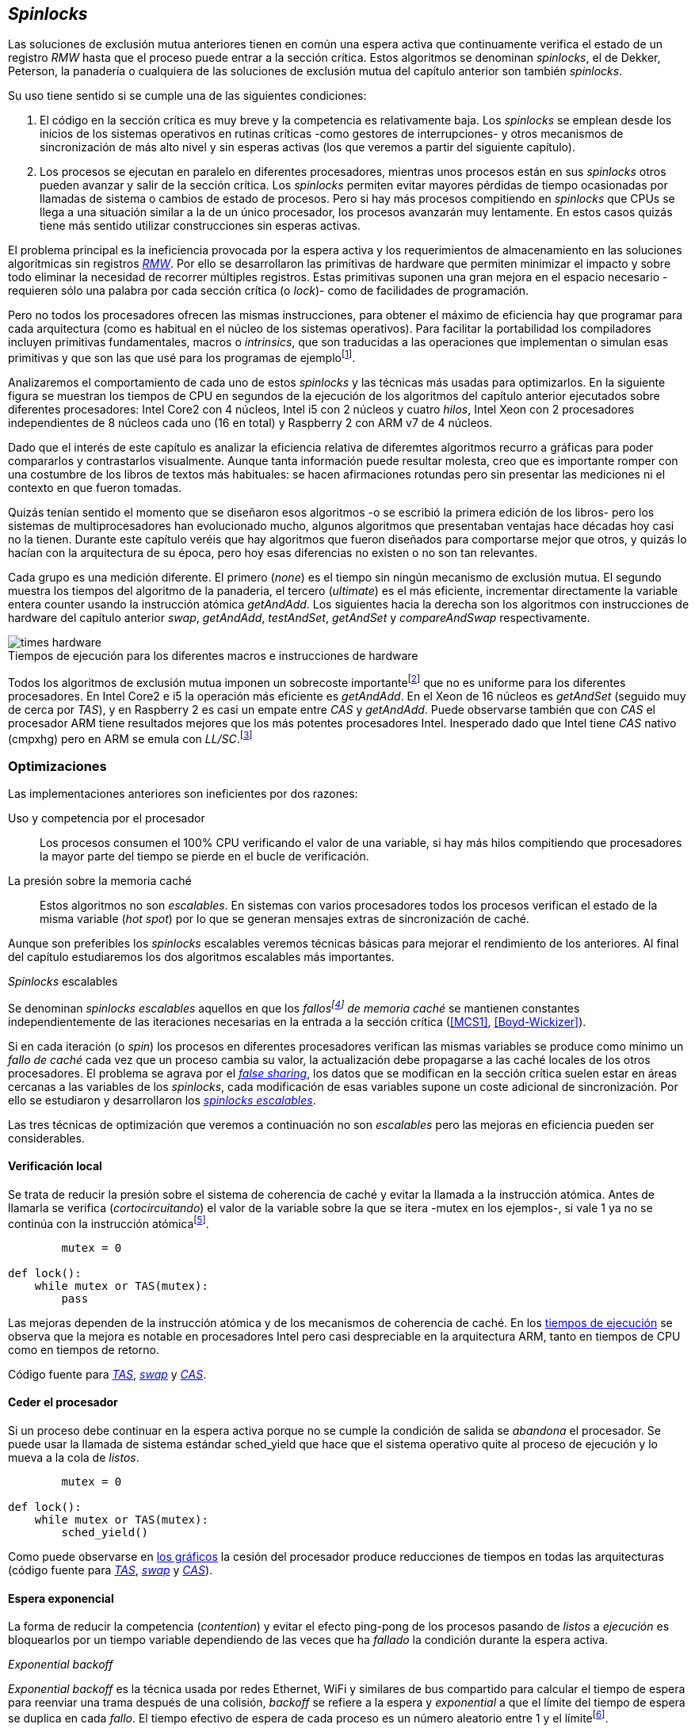 [[spinlocks]]
== _Spinlocks_
Las soluciones de exclusión mutua anteriores tienen en común una espera activa que continuamente verifica el estado de un registro _RMW_ hasta que el proceso puede entrar a la sección crítica. Estos algoritmos se denominan _spinlocks_, el de Dekker, Peterson, la panadería o cualquiera de las soluciones de exclusión mutua del capítulo anterior son también _spinlocks_.

Su uso tiene sentido si se cumple una de las siguientes condiciones:

. El código en la sección crítica es muy breve y la competencia es relativamente baja. Los _spinlocks_ se emplean desde los inicios de los sistemas operativos en rutinas críticas -como gestores de interrupciones- y otros mecanismos de sincronización de más alto nivel y sin esperas activas (los que veremos a partir del siguiente capítulo).

. Los procesos se ejecutan en paralelo en diferentes procesadores, mientras unos procesos están en sus _spinlocks_ otros pueden avanzar y salir de la sección crítica. Los _spinlocks_ permiten evitar mayores pérdidas de tiempo ocasionadas por llamadas de sistema o cambios de estado de procesos. Pero si hay más procesos compitiendo en _spinlocks_ que CPUs se llega a una situación similar a la de un único procesador, los procesos avanzarán muy lentamente. En estos casos quizás tiene más sentido utilizar construcciones sin esperas activas.

El problema principal es la ineficiencia provocada por la espera activa y los requerimientos de almacenamiento en las soluciones algorítmicas sin registros <<RMW, _RMW_>>. Por ello se desarrollaron las primitivas de hardware que permiten minimizar el impacto y sobre todo eliminar la necesidad de recorrer múltiples registros. Estas primitivas suponen una gran mejora en el espacio necesario -requieren sólo una palabra por cada sección crítica (o _lock_)- como de facilidades de programación.

Pero no todos los procesadores ofrecen las mismas instrucciones, para obtener el máximo de eficiencia hay que programar para cada arquitectura (como es habitual en el núcleo de los sistemas operativos). Para facilitar la portabilidad los compiladores incluyen primitivas fundamentales, macros o _intrinsics_, que son traducidas a las operaciones que implementan o simulan esas primitivas y que son las que usé para los programas de ejemplofootnote:[Salvo el código en ensamblador con +ldrex/strex+ para ARM.].


Analizaremos el comportamiento de cada uno de estos _spinlocks_ y las técnicas más usadas para optimizarlos. En la siguiente figura se muestran los tiempos de CPU en segundos de la ejecución de los algoritmos del capítulo anterior ejecutados sobre diferentes procesadores: Intel Core2 con 4 núcleos, Intel i5 con 2 núcleos y cuatro _hilos_, Intel Xeon con 2 procesadores independientes de 8 núcleos cada uno (16 en total) y Raspberry 2 con ARM v7 de 4 núcleos.


****
Dado que el interés de este capítulo es analizar la eficiencia relativa de diferemtes algoritmos recurro a gráficas para poder compararlos y contrastarlos visualmente. Aunque tanta información puede resultar molesta, creo que es importante romper con una costumbre de los libros de textos más habituales: se hacen afirmaciones rotundas pero sin presentar las mediciones ni el contexto en que fueron tomadas.

Quizás tenían sentido el momento que se diseñaron esos algoritmos -o se escribió la primera edición de los libros- pero los sistemas de multiprocesadores han evolucionado mucho, algunos algoritmos que presentaban ventajas hace décadas hoy casi no la tienen. Durante este capítulo veréis que hay algoritmos que fueron diseñados para comportarse mejor que otros, y quizás lo hacían con la arquitectura de su época, pero hoy esas diferencias no existen o no son tan relevantes.
****


Cada grupo es una medición diferente. El primero (_none_) es el tiempo sin ningún mecanismo de exclusión mutua. El segundo muestra los tiempos del algoritmo de la panaderia, el tercero (_ultimate_) es el más eficiente, incrementar directamente la variable entera +counter+ usando la instrucción atómica _getAndAdd_. Los siguientes hacia la derecha son los algoritmos con instrucciones de hardware del capítulo anterior _swap_, _getAndAdd_, _testAndSet_, _getAndSet_ y _compareAndSwap_ respectivamente.


[[hardware_times]]
.Tiempos de ejecución para los diferentes macros e instrucciones de hardware
[caption=""]
image::times-hardware.png[align="center"]

Todos los algoritmos de exclusión mutua imponen un sobrecoste importantefootnote:[Como era de esperar, el algoritmo de la panadería es el menos eficiente.] que no es uniforme para los diferentes procesadores. En Intel Core2 e i5 la operación más eficiente es _getAndAdd_. En el Xeon de 16 núcleos es _getAndSet_ (seguido muy de cerca por _TAS_), y en Raspberry 2 es casi un empate entre _CAS_ y _getAndAdd_. Puede observarse también que con _CAS_ el procesador ARM tiene resultados mejores que los más potentes procesadores Intel. Inesperado dado que Intel tiene _CAS_ nativo (+cmpxhg+) pero en ARM se emula con _LL/SC_.footnote:[También muestra las buenas propiedades de LL/SC.]

=== Optimizaciones
Las implementaciones anteriores son ineficientes por dos razones:

Uso y competencia por el procesador:: Los procesos consumen el 100% CPU verificando el valor de una variable, si hay más hilos compitiendo que procesadores la mayor parte del tiempo se pierde en el bucle de verificación.

La presión sobre la memoria caché:: Estos algoritmos no son _escalables_. En sistemas con varios procesadores todos los procesos verifican el estado de la misma variable (_hot spot_) por lo que se generan mensajes extras de sincronización de caché.

Aunque son preferibles los _spinlocks_ escalables veremos técnicas básicas para mejorar el rendimiento de los anteriores. Al final del capítulo estudiaremos los dos algoritmos escalables más importantes.


._Spinlocks_ escalables
****
Se denominan _spinlocks escalables_ aquellos en que los _fallosfootnote:[No implica que haya producido un error en el sistema sino que el procesador no tiene una copia actualizada en su memoria caché por lo que se deben producir intercambios de mensajes para actualizarla al último valor.] de memoria caché_ se mantienen constantes independientemente de las iteraciones necesarias en la entrada a la sección crítica (<<MCS1>>, <<Boyd-Wickizer>>).

Si en cada iteración (o _spin_) los procesos en diferentes procesadores verifican las mismas variables se produce como mínimo un _fallo de caché_ cada vez que un proceso cambia su valor, la actualización debe propagarse a las caché locales de los otros procesadores. El problema se agrava por el <<false_sharing, _false sharing_>>, los datos que se modifican en la sección crítica suelen estar en áreas cercanas a las variables de los _spinlocks_, cada modificación de esas variables supone un coste adicional de sincronización. Por ello se estudiaron y desarrollaron los <<scalable_spinlocks, _spinlocks escalables_>>.
****

Las tres técnicas de optimización que veremos a continuación no son _escalables_ pero las mejoras en eficiencia pueden ser considerables.

==== Verificación local
Se trata de reducir la presión sobre el sistema de coherencia de caché y evitar la llamada a la instrucción atómica. Antes de llamarla se verifica (_cortocircuitando_) el valor de la variable sobre la que se itera -+mutex+ en los ejemplos-, si vale +1+ ya no se continúa con la instrucción atómicafootnote:[Cuando se usa con _TAS_ a esta estrategia se la conoce como _TAS_ o _TATAS_.].


----
        mutex = 0

def lock():
    while mutex or TAS(mutex):
        pass
----

Las mejoras dependen de la instrucción atómica y de los mecanismos de coherencia de caché. En los <<execution_times, tiempos de ejecución>> se observa que la mejora es notable en procesadores Intel pero casi despreciable en la arquitectura ARM, tanto en tiempos de CPU como en tiempos de retorno.

Código fuente para <<test_test_and_set_c, _TAS_>>, <<test_swap_c, _swap_>> y <<test_compare_and_swap_c, _CAS_>>.

==== Ceder el procesador
Si un proceso debe continuar en la espera activa porque no se cumple la condición de salida se _abandona_ el procesador. Se puede usar la llamada de sistema estándar +sched_yield+ que hace que el sistema operativo quite al proceso de ejecución y lo mueva a la cola de _listos_.

[source, python]
----
        mutex = 0

def lock():
    while mutex or TAS(mutex):
        sched_yield()
----

Como puede observarse en <<execution_times, los gráficos>> la cesión del procesador produce reducciones de tiempos en todas las arquitecturas (código fuente para <<test_and_set_yield_c, _TAS_>>, <<swap_yield_c, _swap_>> y <<compare_and_swap_yield_c, _CAS_>>).

[[exponential_backoff]]
==== Espera exponencial
La forma de reducir la competencia (_contention_) y evitar el efecto ping-pong de los procesos pasando de _listos_ a _ejecución_ es bloquearlos por un tiempo variable dependiendo de las veces que ha _fallado_ la condición durante la espera activa.



._Exponential backoff_
****
_Exponential backoff_ es la técnica usada por redes Ethernet, WiFi y similares de bus compartido para calcular el tiempo de espera para reenviar una trama después de una colisión, _backoff_ se refiere a la espera y _exponential_ a que el límite del tiempo de espera se duplica en cada _fallo_. El tiempo efectivo de espera de cada proceso es un número aleatorio entre 1 y el límitefootnote:[Se usa un número aleatorio para evitar que todos los procesos reintenten simultáneamente.].

El siguiente es el código en C usado en los ejemplos para forzar la espera con tiempos que se duplican dependiendo del valor del argumento +failures+:


    #define FAILURES_LIMIT 12
    void backoff(int failures) {
        struct timespec deadline = {.tv_sec = 0};
        unsigned limit;

        if (failures > FAILURES_LIMIT) {
            limit = 1 << FAILURES_LIMIT;
        } else {
            limit = 1 << failures;
        }

        deadline.tv_nsec = 1 + rand() % limit;
        clock_nanosleep(CLOCK_REALTIME, 0, &deadline, NULL);
    }

En cada iteración fallida del _spinlock_ el proceso incrementa el contador de fallos (+failures+) y llama a la función _backoff_. Ésta calcula el límite (+limit+) con desplazamiento de bits. Cada posición desplazada multiplica por dos desplazando el bit +1+ hacia la izquierda con un máximo de 12 posiciones, unos 4096 nanosegundos. Luego se calcula el tiempo que esperará con un número aleatorio entre 1 y el límite.

****


[source, c]
----
        mutex = 0

def lock():
    failures = 0

    while mutex or TAS(mutex):
        failures += 1
        backoff(failures)
----

El problema con el _backoff_ es la elección de la unidad de tiempo y el límite de espera, los valores adecuados dependen de cada arquitectura y caso de uso. Si la espera es muy breve producirá un efecto similar al +sched_yield+ con una sobrecarga aún mayor del sistema operativofootnote:[El proceso pasa de ejecución a _bloqueado_ luego a _listo_ y nuevamente a ejecución en un tiempo muy breve.]. Por el contrario, si la unidad es muy grande producirá demoras innecesarias y con CPUs inactivas porque todos los procesos están _bloqueados_.

Sin embargo la mejora del _backoff_ es general para todos los procesadores probados, también para los tiempos de retornofootnote:[Me sorprendió, no esperaba que mejore al _yield_, y menos por el sobrecoste de lo cálculos de _backoff_ más la transición breve por el estado _bloqueado_.] con respecto a +sched_yield+ (en los procesadores Intel la diferencia es importante, en ARM es mínima).

Código fuente para <<test_and_set_backoff_c, _TAS_>>, <<swap_backoff_c, _swap_>> y <<compare_and_swap_backoff_c, _CAS_>>.

[[execution_times]]
==== Tiempos de ejecución
A continuación cuatro gráficas que representan los tiempos de CPU de los diferentes algoritmos en cuatro procesadores distintos. Cabe recordar que el ejemplo que usamos -hilos que sólo incrementan un contador compartido- son muy extremos. Aunque la sección crítica es muy breve lo único que hacen es entrar y salir continuamente sin ejecutar código fuera de ella, lo que implica que la competencia es extremadamente elevada y muy lejos de ser un caso práctico. Sólo sirve para tener una base de comparación entre diferentes procesadores y arquitecturas.

También hay que tener en cuenta que los ejemplos están programados en _C portable_ usando los macros atómicos de GCC. Éste no siempre genera el código más eficiente para las diferentes arquitecturas, por ejemplo en ARM los macros de barreras de memoria siempre generan una barrera completa (+dmb sy+) aunque se especifique que sólo se desea una barrera _release_. La solución es programar en ensamblador de la arquitectura, como se hace en el núcleo de los sistemas operativos, pero habría sido más costoso y dificultado la transmisión de las ideas fundamentalesfootnote:[Y hasta a las pruebas que podéis hacer vosotros mismos.].

.Intel Core2 cuatro núcleos
image::optimized-intel-quad.png[align="center"]

.Intel i5 dos núcleos con extensión SMP
image::optimized-intel.png[align="center"]

.Intel Xeon 16 núcleos
image::optimized-xeon.png[align="center"]

.ARMv7 Raspberry 2 cuatro núcleos
image::optimized-arm7.png[align="center"]


De los tiempos de las gráficos hay algunos aspectos interesantes que vale la pena destacar:

- La mayor eficiencia del Intel i5 sobre el Core2 a pesar de que el segundo tiene más núcleos _reales_ se debe a que el _Front Side Buffer_ del Intel Core2 usa bus compartido para los mensajes del protocolo de coherencia de caché mientras que el i5 tiene el nuevo sistema <<quickpath, _QuickPath Interconnect_>>.

- El Xeon con 16 núcleos tiene peores tiempos que los menos potentes Core2 e i5. La diferencia es que tiene dos microprocesadores diferentes, el coste de sincronización de caché es superior a los chips únicos con varios _cores_.

- El buen comportamiento y uniformidad de ARM para todas las instrucciones, sobre todo porque se emulan con el _LL/SC_. En ambas versiones del procesador, v6 y v7 (de Raspberry 1 y 2 respectivamente) el _compareAndSwap_ es la más eficiente.

- En todas las plataformas con multiprocesadores el +sched_yield+ y el +backoff+ producen reducciones de tiempos importantes, incluso cuando el número de procesos concurrentes (cuatro) es igual al número de procesadores (en el Intel Quad y en ARM v7 de Raspberry 2). La mejora no se debe a la reducción de uso de la CPU sino a la menor presión sobre el sistema de coherencia de cachéfootnote:[Puedes hacer la prueba, en la versión de _backoff_ reemplaza el +clock_nanosleep+ por un bucle como +for (i = 0; i < limit; i++);+ y verás que se produce la misma reducción -incluso mayor-, simplemente por no acceder a las variables compartidas continuamente.], la causa principal por la que se estudiaron _spinlocks_ escalables.

===== Tiempos de CPU vs tiempos de reloj

En los análisis anteriores usamos tiempos de CPU y no el _tiempo de retorno_: el tiempo de _reloj_ total desde que se arrancan los hilos hasta que finalizan todos. ¿Cuál es más representativo o útil? Es una duda razonable. El tiempo de CPU es útil para conocer efectivamente cuánta CPU necesitan para la ejecuciónfootnote:[Es una medida importante, por ejemplo para reducir el consumo de batería en móviles.], pero no da suficiente información sobre _cuánto tarda_ la ejecución. Por ejemplo, con más procesadores se consumen más ciclos de reloj aunque el tiempo de retorno se haya reducido (de hecho es lo que ocurre).

Cuando se analiza la diferencia entre usar o no +sched_yield+ y _backoff_ la duda es aún mayor. Sabemos que lo más probable es que el consumo de ciclos de CPU se reduzcan en la espera activa, pero también que aumentará el sobrecoste del sistema operativo por los cambios de contexto de los procesos. Sin tener los datos de tiempos de retorno no podemos estar seguros que realmente se ejecuten _más rápido_. Intento evitar el exceso de gráficos pero valía la pena mostrar estos tiempos, al menos los más significativos. En los dos siguientes se puede observar el tiempo de retorno medido en _tiempo de reloj_ de los algoritmos anteriores para el Xeon de 16 núcleos y el ARM v7 de Raspberry 2.

.Tiempos de retorno en Intel Xeon 16 núcleos
image::optimized-xeon-real.png[align="center"]

.Tiempos de retorno en ARMv7 de Raspberry 2 cuatro núcleos
image::optimized-arm7-real.png[align="center"]

Aún en arquitecturas tan diferentes ceder el procesador representa un ahorro importante de CPU y de tiempo. En el Xeon de 16 núcleos la diferencia entre el _yield_ y el _backoff_ es mucho más notable. Éste tiene más núcleos que hilos por lo que un _yield_ solo hace que un proceso abandone el procesador pero probablemente el _scheduler_ lo lleve inmediatamente a ejecución en otro núcleo, depende mucho de sus algoritmos de _afinidad de CPU_. También puede ser que la unidad de tiempo elegida (un nanosegundo) se adecuada para el Xeon pero no tanto para el ARM, a pesar de ello se sigue ganando unos pocos milisegundos.


.Cede el procesador
****
Las esperas activas ya son suficientemente malas si no son imprescindibles. A menos que se trate un gestor de interrupciones, rutinas críticas del núcleo del sistema operativo, o un sistema de tiempo real donde se haya medido y calibrado casi al nivel de instrucciones individuales, no tendrás problemas poner un +sched_yield+ o _backoff_ exponencial en un _spinlock_ con mucha competencia. Esta regla es válida aún cuando te parezca que sobran procesadores.
****


[[readers_writers]]
=== Lectores-escritores
La mayoría de las operaciones sobre la memoria son lecturas. En estos casos lo que interesa es que éstas sean consistentes. En los ejemplos -un único contador entero- no existe el problema de lectura inconsistente: las palabras de 32 bits son <<atomic_register, registros atómicos>> en las arquitecturas modernas de 32 o más bits, si un proceso lee la variable siempre obtendrá el último valor escrito. Para estructuras de mayor tamaño -o incluso para acceder a ficheros o dispositivos externos- hay que imponer restricciones para que la memoria no sea modificada cuando otros procesos la están leyendo.

Se puede usar exclusión mutua pero la _serialización_ de los accesos de sólo lectura es ineficiente. Una de las relajaciones más importantes a las condiciones de la exclusión mutua es que se permita más de un lector en la sección crítica, estos algoritmos de sincronización son llamados lectores-escritores (_reader-writer_).

Las condiciones que deben cumplir son:

- Se permite más de un lector en la sección crítica.

- Mientras haya un lector en la sección crítica no puede entrar ningún escritor.

- Los lectores no pueden entrar si hay un escritor en la sección crítica.

- Sólo puede haber un escritor en la sección crítica.

Así como la exclusión mutua tiene un mecanismo de entrada (_lock_) y otro de salida (_unlock_), los de lectores-escritores necesitan distinguir entre ellos con entradas y salidas diferenciadas (_reader_lock_, _writer_lock_, _reader_unlock_ y _writer_unlock_).

El siguiente algoritmo es relativamente simple (<<rw_lock_c, código en C>>) implementado con las instrucciones _compareAndSwap_ y _getAndAdd_. Se usa una variable global entera _mutex_ como en los algoritmos anteriores pero el bit más significativo se reserva para indicar si un escritor está en la sección crítica, los bits restantes se usan para contar el número de lectores. Para un entero de 32 bits se permiten hasta 2^31^ lectoresfootnote:[Se un número muy elevado y puede reducirse a enteros más pequeños pero en las mediciones de tiempo no encontré diferencia favorable.].

Los lectores primero esperan a que no haya ningún escritor, luego incrementan el número de lectores e intentan hacer el _CAS_. Si fue posible entran a la sección crítica, caso contrario vuelven a intentar desde el inicio del bucle.

.Entrada y salida para lectores
[source, python]
----
            rw_lock = 0             <1>

def reader_lock():
    while True:
        while rw_lock & 0x80000000: <2>
            pass
        old = rw_lock & 0x7fffffff  <3>
        new = old + 1               <4>
        if CAS(rw_lock, old, new):  <5>
            return


def reader_unlock():
    getAndAdd(rw_lock, -1)          <6>
----
<1> La variable global +mutex+, en el ejemplo de 32 bits.
<2> Verifica si el bit más significativo es +1+, si es así hay un escritor e itera hasta que sea +0+.
<3> No hay escritores, obtiene el número de lectores.
<4> Incrementa el número de lectores.
<5> Si +rw_lock+ no fue modificado el _compareAndSwap_ almacenará el nuevo valor. Si  +rw_lock+ fue modificado volverá al inicio del +while+ y lo intentará nuevamente.
<6> Decrementa atómicamente el número de lectores.

Los escritores primero esperan a que no haya otro escritor en la sección crítica, luego ponen el bit más significativo en +1+ e intentan el intercambio con _CAS_. Si no fue posible vuelven a intentarlo desde el principio. Si fue satisfactorio esperan a que no queden lectores para entrar a la sección crítica.

.Entrada y salida para escritores
[source, python]
----
def writer_lock():
    while True:
        while rw_lock & 0x80000000:     <1>
            pass
        old = rw_lock & 0x7fffffff      <2>
        new = old | 0x80000000          <3>
        if CAS(rw_lock, old, new):      <4>
            while rw_lock & 0x7fffffff: <5>
                pass
            return


def writer_unlock():
    rw_lock = 0    <6>

----
<1> Verifica el bit más significativo e itera hasta que no haya ningún escritor.
<2> Obtiene el número de lectores actuales.
<3> Calcula el nuevo valor, será el número de lectores con el bit más significativo en +1+ indicando que hay un escritor.
<4> Si el valor tomado de +rw_lock+ no cambió se almacena el nuevo, caso contrario vuelve al principio del +while+ para reintentar.
<5> Espera que salgan todos los lectores, los siguientes ya no podrán entrar porque el bit más significativo está en +1+.
<6> Para salir sólo debe poner +rw_lock+ en cero ya que no quedan lectores ni escritores en la sección crítica.


Una característica importante de los algoritmos de lectores-escritores es la prioridad que da a unos o a otros. Si lo que interesa es _rendimiento_ (_throughput_) y lecturas muy rápidas es mejor dar prioridad a los lectores. Si por el contrario interesa que las actualizaciones sean rápidas y acceder a los últimos valores lo antes posible se deben usar algoritmos que den prioridad a los escritores. El problema es el riesgo de inanición de los que tienen la menor proridad, aunque hay algoritmos que aseguran equidad los más comunes dan prioridad a uno de ellos (<<MCS2>>).

Queda a ejercicio del lector encontrar si este algoritmo da prioridad a los lectores o escritoresfootnote:[¡Seguro que no lo has pensado! este algoritmo da prioridad a los escritores. Cuando un escritor desea entrar a la sección crítica pone en +1+ el bit más significativo independientemente del estado y número de lectores, haciendo que los siguientes lectores que lleguen esperen hasta que el escritor haya entrado y salido.].

[[fairness]]
=== _Spinlocks_ equitativos

Los algoritmos anteriores no cumplen uno de los <<em_requisites, requisitos deseables>> de la exclusión mutua, asegurar que la espera es limitada. Aunque estadísticamente no se pueden producir esperas infinitasfootnote:[En miles o centenares de miles de iteraciones es extremadamente improbable que nunca le toque a un proceso.] sí que plantea problemas de equidad -un proceso se retrasa mucho más que otros-, por ejemplo en 2008 se detectó este efecto en el núcleo de Linux (<<Corbet1>>, <<Corbet2>>).

[quote, Nick Piggin]
On an 8 core (2 socket) Opteron, spinlock unfairness is extremely noticable, with a userspace test having a difference of up to 2x runtime per thread, and some threads are starved or "unfairly" granted the lock up to 1 000 000 (!) times.

Para evitarlo hay que usar algoritmos que aseguran que los procesos entran a la sección crítica en el orden que han llegado (_FIFO_).

==== _Ticket-lock_
[[ticket_lock]]
Una solución sencilla la hemos descubierto al introducir la instrucción <<get_and_add_ticket, _getAndAdd_>>, la idea es la misma que el algoritmo de la panadería solo que la obtención del número se hace con esta operación atómica, así se evita que los procesos puedan seleccionar el mismo número o lo hagan fuera de orden. Se usan dos variables: el número creciente y el turno. Un proceso obtiene su número y luego espera por su turno, cuando sale de la sección crítica incrementa el turno para que entre el siguiente proceso.

El <<ticket_lock_c, código en C>> de este algoritmo es idéntico al anterior de _getAndAdd_, para hacerlo más eficiente se unificaron ambas variables en una única estructura de 32 bits, 16 bits para +turn+ y +number+ respectivamente. El número y turno pueden llegarán hasta 2^16^ y rotarán.

[source, c]
----
struct tickets {
    uint16_t turn;
    uint16_t number;
};
----

==== Lectores-escritores equitativo

Con la base el algoritmo _ticket-lock_ se puede implementar un algoritmo de lectores-escritores que asegure la equidad entre ellos (a diferencia de los que dan prioridad a unos u otros). Se necesitan dos variables diferentes para los turnos individuales, una estructura del siguiente tipo:

image::ticket_rw.png[width="80%", align="center"]

<<ticket_rw_lock_c, En C>> se define de la siguiente forma:

[source, c]
----
struct ticket_rw {
    uint16_t number;
    union {
        uint32_t combined;
        struct {
            uint16_t writer_turn;
            uint16_t reader_turn;
        };
    };
};
----

El campo +number+ es similar al algoritmo _ticket-lock_, +writer_turn+ y +reader_turn+ indicarán los turnos para escritores y lectores respectivamente. Ambas variables serán incrementadas para permitir que entren lectores o escritores de forma equitativa. El orden en que se haga la suma dejará entrar a unos u otros. Un escritor sólo dará el turno a otros lectores o escritores cuando salga de la sección crítica. Un lector dará paso a otros lectores en cuanto haya entrado a la sección crítica y permitirá a escritores cuando haya salido.

Se define el campo +combined+ que incluye a ambos turnos para asignar atómicamente a ambos. Para el desarrollo del algoritmo suponemos una variable global +rw_local+ del tipo o clase +ticket_rw+.


.Entrada y salida para escritores
[source, python]
----
def writer_lock():
    number = getAndAdd(rw_lock.number, 1) <1>
    while number != rw_lock.writer_turn:  <2>
        pass
----
<1> El escritor obtiene su número.
<2> Espera que sea su turno.


[source, python]
----
def writer_unlock():
    tmp.writer_turn = rw_lock.writer_turn + 1 <1>
    tmp.reader_turn = rw_lock.reader_turn + 1 <1>
    rw_lock.combined = tmp.combined           <2>
----
<1> Incrementa el turno para lectores y escritores en una variable temporal.
<2> Asigna atómicamente ambos turnos. Cuando el escritor sale de la sección crítica debe poder entrar el siguiente lector o escritor, por lo tanto incrementa ambas variables.


.Entrada y salida para lectores
[source, python]
----
def reader_lock:
    number = getAndAdd(rw_lock.number, 1)  <1>

    while number != rw_lock.reader_turn:   <2>
        pass
    rw_lock.reader_turn++                  <3>
----
<1> El lector obtiene su número.
<2> Espera su turno.
<3> Cuando entró incrementa el turno de lectores para que puedan entrar el siguiente lector. Éste hará lo mismo, así puede haber varios lectores en la sección críticafootnote:[No hace falta que la suma se haga con operaciones atómicas ya que solo un lector puede ejecutarla, el siguiente no entra hasta que haya sido incrementada.].


[source, python]
----
def reader_unlock:
    getAndAdd(rw_lock.writer_turn) <1>

----
<1> El lector al salir incrementa el turno de escritor por si al siguiente es uno de ellos. No hace falta incrementar el turno de lectores, ya lo hizo antes al entrar a la sección crítica.

El algoritmo es equitativo, todos los procesos entran en el orden en que obtuvieron su número independientemente de que sea lector o escritor. Los lectores incrementan el turno de lectores inmediatamente, si el siguiente proceso es un escritor ningún lector podrá entrar, estos esperarán hasta que entre el escritor que tiene el turno y a su salida incremente el turno dando oportunidad de entrada a un lector o escritor.


[[scalable_spinlocks]]
=== _Spinlocks_ escalables

Es deseable que los _spinlocks_ sean escalables, el número de invalidaciones de caché (que generan _fallos de caché_, también llamados _cache bouncing_) debe ser constante independientemente del número de procesos o procesadores involucrados. La forma de lograrlo es que cada proceso itere sobre posiciones de memoria diferentes.

==== _Array-lock_
La solución obvia es que cada proceso tenga su propia posición en un array de _locks_ inicializados en cero, salvo la primera posición que será +1+ para que el primer proceso pueda entrar. Los procesos que compitan por la sección crítica tendrán una posición única en ese array, ésta vendrá indicada por la variable +tail+ inicializada en cero. Cada proceso obtiene su posición con la operación _getAndAdd_ que simultáneamente incrementa +tail+.

La variable que indica si un proceso puede entrar es booleana por lo que se usará un único byte. Para evitar el _false sharing_ es mejor separar cada posición por varios bytes. Para ello se define una estructura de mayor tamaño con un campo de un byte para la verificación, o la alternativa es que directamente se defina un array con posiciones de relleno (_padding_) para separar las posiciones del array que sí se usarán.

.Estructura de _array-lock_
image::array_lock.png[align="center"]

En la figura anterior _Thread 0_ ya entró en la sección crítica, _Thread 1_ y _Thread 2_ están esperando verificando el estado de sus respectivas posiciones en el array y +tail+ apunta a la siguiente posición. Cuando _Thread 0_ salga de la sección crítica cambiará el estado de +flag[1]+ y podrá entrar _Thread 1_.

La inicialización (en C) es la siguiente:

[source, c]
----
#define PADDING 32
char flag[NUM_THREADS * PADDING];
int tail;
...
    flag[0] = 1;
----

Si hay cuatro hilos máximo la dimensión del array será +4 * 32+ (128 bytes en total). El cálculo de la posición real (+my_index+) requiere de una multiplicación y módulo. El algoritmo resumido (<<array_lock_c, código completo en C>>) es el siguiente:


[source, python]
----
def lock(my_index):
    slot = getAndAdd(tail, 1)
    my_index = (slot % NUM_THREADS) * PADDING
    while not flag[my_index]:
        pass
    flag[my_index] = 1


def unlock(my_index):
    next = (my_index + PADDING) % SIZE
    flag[next] = 1;

----

Este algoritmo también es equitativo, solo requiere la instrucción atómica _getAndAdd_ y los procesos entran en orden _FIFO_. Según la teoría y bibliografía especializada (por ejemplo <<Herlihy12>>) aseguran que así se evita el _false sharing_ y por lo tanto es más eficiente que _ticket-lock_, analizaremos cuánto hay de verdad <<spinlock_times, más adelante>>.


[[mcs_queue]]
==== MCS _Spinlock_ (1991)

[[lock-free_queue]]Una estrategia para disminuir la presión sobre la caché es hacer que las esperas activas verifiquen en su propia variable local, así se asegura que no se comparten líneas de caché y no se penaliza si éstas se almacenan en las proximidades de otras variables locales de los procesos. El algoritmo de cola MCSfootnote:[El nombre  MCS son las iniciales de los apellidos los autores.] fue descubiertofootnote:[Siempre tengo la duda -no soy el único- de si a los algoritmos son inventados o descubiertos, uso indistintamente ambas dependiendo e influido por el tipo de algoritmo o lo que leí de otros autores.] en 1991 por John M. Mellor-Crummey y Michael L. Scott (<<MCS1>>). Se considera uno de los algoritmos más importantes e influyentes de exclusión mutua, sus autores recibieron el premio _Edsger W. Dijkstra Prize in Distributed Computing_ de 2006.

Algoritmos derivados, conocidos como _colas no bloqueantes_ (_lock-free queues_), son muy usados en librerías _runtime_ y maquinas virtuales, como en la implementación de <<java_monitor, _monitores_ de la máquina virtual de Java>> y en las librerías +java.util.concurrent+ (<<Lea>>).

Para implementarlo se requieren las operaciones atómicas _swap_ y _compareAndSwap_. Es rápido, equitativo (FIFO) y no necesita asignación previa de memoria (como en _array-lock_). Los procesos deben pasar como argumento la dirección de un nodo (de la pila) local, cada nodo tiene la siguiente estructura:

[source, c]
----
struct mcs_spinlock {
    struct mcs_spinlock *next;
    unsigned char locked;
};
----

El campo +next+ es un puntero al nodo del siguiente proceso en la cola para la sección crítica, el campo +locked+ es una variable booleana que será +1+ si el proceso de ese nodo debe esperar o +0+ cuando puede entrar a la sección crítica. Cada proceso verifica su propia variable, cuando el que estaba en la sección crítica la abandona actualizará el campo del siguiente en la cola.

.Cola MCS
image::mcs.png[align="center"]

En la figura anterior se representa al hilo _Thread 0_ que ya salió de su sección crítica, _Thread 1_ está en ella, el siguiente es _Thread 2_, el último en la cola es _Thread 3_. Cada uno de los procesos en espera activa verifica el campo +locked+ de su nodo local. La variable _tail_ apunta al último proceso en la cola, si no hay ningún proceso será +NULL+ (o +0+, +None+, etc.).

El siguiente es el <<mcs_spinlock_c, código en C>> simplificado del algoritmofootnote:[Dada la importancia de manipular punteros en este algoritmo y el siguiente consideré más apropiado mostrar en _pseudocódigo C_.]:

[source, c]
----
void lock(struct mcs_spinlock *node) {
    struct mcs_spinlock *predecessor;

    node->next = NULL;               <1>
    node->locked = 1;                <1>
    predecessor = node;              <2>
    predecessor = SWAP(&tail, node); <2>
    if (predecessor != NULL) {       <3>
        predecessor->next = node;    <3>
        while (node->locked);        <4>
    }
    node->locked = 0;
}
----
<1> Inicialización del nodo, _locked_ se pone en _verdadero_.
<2> Preparación para el _swap_, +predeccesor+ apunta inicialmente al nodo actual, cuando se haga el intercambio si había un proceso esperando o en la sección crítica +predecessor+ apuntará al nodo de ese proceso, caso contrario será +NULL+.
<3> Si hay otro proceso hará que su campo +next+ apunte al nodo actual.
<4> Espera activa hasta que el predecesor cambie el estado de +locked+ a falso.

[source, c]
----
void unlock(struct mcs_spinlock *node) {
    struct mcs_spinlock *last;

    if (! node->next) {
        last = node;                     <1>
        if ( CAS(&tail, &last, NULL) ) { <1>
            return;                      <2>
        } else {
            while (! node->next);        <3>
        }
    }
    node->next->locked = 0;              <4>
}
----
<1> Si +next+ del proceso actual es +NULL+ entonces podría ser el último de la cola, prepara +last+ para hacer el _compareAndSwap_.
<2> Se pudo hacer el intercambio lo que significa que no hay ningún proceso intentando entrar a la sección crítica, retorna sin hacer nada más, el puntero +tail+ habrá quedado con +NULL+.
<3> Si no se pudo hacer el intercambio, hay un proceso que está ejecutando el +lock+ pero todavía no ejecutó la instrucción +predecessor->next = node+, se espera hasta que lo hace.
<4> Se ejecuta sólo si había un proceso esperando, en este caso le asigna +0+ al campo +locked+ de su nodo para que pueda continuar.


.Barreras de memoria
****
En el código C de algunos de los algoritmos se usa `__atomic_thread_fence` o `__atomic_store_n` para introducir barreras de memoria explícitas. La necesidad de barreras no se menciona en la bibliografía o los artículos científicos citados pero son necesarias por lo explicado en <<barriers>>: aunque el sistema de caché sea coherente aún se puede producir ejecución de instrucciones fuera de orden. Si algunos _caminos_ del algoritmo de salida (_unlock_) no ejecutan ninguna instrucción atómica que implique también una barrera de memoria puede ocurrir que instrucciones de la sección crítica se ejecuten después de haber acabado la salida (+unlock+).

Durante las pruebas y validación del código de ejemplo comprobé que en algunos procesadores se manifestaba esta condición de carrera, en particular con el ARM v7 de Raspberry 2. Preferí mostrar la versión simplificada en estas páginas pero la versión completa y correcta en el listado del código fuente para que funcione correctamente en todas las arquitecturas, aunque en algunas de ellas -como en Intel- significara una sobrecarga innecesaria.
****


==== CLH _Spinlock_ (1993)
Una par de años después de la publicación del algoritmo de _MCS_ dos grupos descubrieron el _CLH_ de forma independiente, Travis Craig  de la Universidad de Washington (<<Craig>>) y Anders Landin y Eric Hagersten del Instituto Sueco de Ciencias de la Computación (<<CLH>>).

Como el _MCS_, este algoritmo también está basado en una cola y es equitativo pero los punteros son en sentido inverso, no apuntan al siguiente que le toca el turno sino al nodo del proceso predecesor.

[[clh_queue]]
.Cola CLH
image::clh.png[align="center"]

El algoritmo es breve pero más complejo, tiene más niveles de indirección (se opera sobre las direcciones de memoria de punteros de memoria) y a diferencia de _MCS_ los procesos verifican el estado de una variable en el nodo predecesor. Sus ventajas son:

- Como _MCS_ la espera activa se hace sobre variables independientes aunque no necesariamente locales a cada proceso.
- Solo requiere la instrucción atómica _getAndSet_.
- La memoria de los nodos puede ser gestionada independientemente. Los procesos pueden proveer un nodo a una dirección estática o el propio módulo de _spinlocks_ puede gestionar la memoria (por ejemplo haciendo +malloc+ en el +lock+ y +free+ del nodo que ya no se usa en el +unlock+).
- Puede ser adaptado a sistemas sin coherencia de caché.

La estructura de cada nodo es similar a _MCS_:

[source, c]
----
struct clh_node {
    unsigned char locked;
    struct clh_node *prev;
};
----

A diferencia de _MCS_ se debe comenzar con un nodo _sin propietario_ y la variable +tail+ apuntando a dicho nodo. Por ejemplo:

[source, c]
----
struct clh_node lock_node;          <1>
struct clh_node *tail = &lock_node; <2>
----
<1> El nodo _sin propietario_.
<2> +tail+ apunta inicialmente a ese nodo.

La versión simplificada del <<clh_spinlock_c, algoritmo en C>> es la siguiente:

[source, c]
----
void lock(struct clh_node *node) {
    struct clh_node *predecessor;

    node->locked = 1;                    <1>
    node->prev = getAndSet(&tail, node); <2>
    predecessor = node->prev;            <2>
    while (predecessor->locked);         <3>
}
----
<1> Se almacena al nodo actual como +locked+, este campo será verificado por el siguiente proceso que pretenda entrar a la sección crítica.
<2> Se obtiene la dirección de +tail+ que indica cuál es el predecesor del proceso actual y se almacena en +tail+ la dirección del nodo actual. El valor que tenía +tail+ se almacena en el campo +prev+ (es el puntero al nodo del proceso anterior) y se hace una copia en +predecessor+.
<3> Se hace la espera activa sobre el campo +locked+ del nodo anterior, cuando sea falso el proceso actual podrá continuar.

[source, c]
----
void unlock(struct clh_node **node) {
    struct clh_node *pred;
    struct clh_node *tmp;

    pred = (*node)->prev; <1>
    tmp = *node;          <2>
    *node = pred;         <3>
    tmp->locked = 0;      <4>
}
----
<1> Se hace una copia del puntero al nodo del proceso anterior (sobre el que este procesó iteró en el +lock+).
<2> Se hace una copia temporal para no perder la dirección del nodo actual.
<3> El puntero que apuntaba al nodo del proceso actual ahora apuntará al del predecesor. Se podría liberar esa memoria pero en estos ejemplos la reciclamos para no hacer +malloc/free+ en cada +lock+ y +unlock+.
<4> Se almacena falso en el campo +locked+ del nodo actual, el proceso que está a continuación en la cola podrá entrar a la sección crítica.


[[spinlock_times]]
=== Análisis de tiempos de ejecución
_Ticket-lock_ es un algoritmo equitativo muy utilizado pero no es _escalable_, los procesos verifican la misma posición de memoria. La respuesta es usar un array con posiciones de relleno para evitar el _false sharing_. Algunos autores proponen que el relleno complete el tamaño de una palabra (cuatro u ocho bytes), otros que sean de mayor longitud para que no compartan líneas de caché. ¿Cuál es la separación apropiada?, ésta depende de la arquitectura y es difícil saber a priori cuál es la mejor para cada una. Depende de muchos factores, el tipo de instrucción, los canales de comunicación para sincronización o el mecanismo de monitorización de los registros de _LL/SC_ (en las arquitecturas que lo implementan).

Para tomar una decisión informada del _padding_ a usar hice pruebas con los diferentes procesadores variando el tamaño del relleno. La siguiente figura muestra los tiempos de CPU de cada procesador para diferentes tamaños. El eje horizontal muestra la separación entre las diferentes posiciones del array (desde 2 a 256 bytes) y el vertical el tiempo de CPU en segundos.

.Diferentes tamaños de relleno
image::array-paddings.png[align="center"]

En Intel Xeon e i5 los tiempos son constantes mientras que en Raspberry 2 e Intel Core2 se produce un descenso importante a los 16 y 32 bytes. Para hacer una comparación razonable el tamaño del relleno elegido asegura que la separación entre posiciones consecutivas es 32 bytes. En las dos imágenes a continuación se muestran los tiempos comparados de CPU y tiempo de reloj respectivamente para los algoritmos _ticket-lock_, _array-lock_, _MCS_ y _CLH_.

.Ticket-lock vs array-lock vs MCS vs CLH
image::ticket-mcs-clh.png[align="center"]

.Tiempos de retorno
image::ticket-mcs-clh-real.png[align="center"]

En las arquitecturas modernas no hay tanta diferencia entre _ticket-lock_ y _array-lock_, de hecho en Intel Xeon esta última es peor. Además, _array-lock_ necesita más espacio -una palabra por proceso- que hay que reservar desde el principio (como en el algoritmo de la panadería), mientras que _ticket-lock_ sólo requiere una palabra.

En general _MCS_ y _CLH_ son los más eficientes en tiempo, pero la diferencia no es considerable y como _array-lock_ también requieren más espacio (un nodo por cada proceso activo, aunque la asignación puede ser dinámica y sólo cuando se necesitan). Esta es una de las razones por la que _ticket-lock_ sigue siendo el _spinlock_ preferido en el núcleo de Linux. En muchos artículos se afirma que _CLH_ es mejor que _MCS_, aunque en los procesadores probados la diferencia es despreciable y en algunos casos es a peor. La ventaja de _CLH_ es la mayor flexibilidad para gestionar la memoria, puede hacerse en las propias funciones +lock+ y +unlock+ de forma transparente a los procesos.

////

http://www.cs.rice.edu/~vs3/comp422/lecture-notes/comp422-lec19-s08-v1.pdf
http://www.cs.rochester.edu/~scott/papers/1994_IPPS_mprog.pdf

http://www.cs.rochester.edu/research/synchronization/pseudocode/ss.html


Agradecimientos a Marc Pampols

Reader-writer: https://jfdube.wordpress.com/2014/01/03/implementing-a-recursive-read-write-spinlock/
https://jfdube.wordpress.com/2014/01/12/optimizing-the-recursive-read-write-spinlock/

(http://nullprogram.com/blog/2014/09/02/ https://github.com/skeeto/lstack)
Common Pitfalls in Writing Lock-Free Algorithms http://blog.memsql.com/common-pitfalls-in-writing-lock-free-algorithms/

Toward generic atomic operations/The C11 memory model http://lwn.net/Articles/509102/

Ticket implementation https://github.com/karthick18/ticket_spinlock/blob/master/spinlock.h

Lightweight Contention Management for
Efficient Compare-and-Swap Operations http://arxiv.org/pdf/1305.5800.pdf

MCSLocks http://lwn.net/Articles/590243/

Improving ticket spinlocks  http://lwn.net/Articles/531254/

http://ftp.cs.rochester.edu/u/scott/papers/2001_PPoPP_Timeout.pdf
////


=== Recapitulación

Comenzamos con las optimizaciones básicas a _spinlocks_ construidos con las instrucciones de hardware de capítulo anterior. La primera fue agregar un control _local_ a la variable compartida para evitar consumir ciclos de reloj en instrucciones más complejas, esta solución no requiere nada especial ni cambia el estado del proceso. A continuación vimos dos optimizaciones que sí cambian el estado del proceso y son adecuadas cuando se puede permitir que el proceso en el _spinlock_ abandone el procesadorfootnote:[No suele ser el caso en rutinas del núcleo del sistema operativo o gestores de interrupciones.]. Ambas soluciones mejoran mucho la eficiencia, tanto en tiempos de CPU como de retorno.

Luego vimos la implementación de lectores-escritores con _spinlocks_. Este algoritmo es muy común y lo veremos también implementado con las técnicas de capítulos posteriores. Su utilidad se basa en que las actualizaciones de datos son menos frecuentes que las lecturas, interesa relajar las restricciones de exclusión mutua para permitir que haya más de un lector en la sección crítica mientras no haya ningún escritor.

A continuación se introdujo el tema de los _spinlocks_ equitativos (_fair_). Estos aseguran que los procesos entran a la sección crítica en el orden que llegan (FIFO), se puede demostrar formalmente que no se produce inanición (_starvation_).

El primer algoritmo fue _ticket-lock_, basado en las mismas ideas del algoritmo de la panadería. Cada proceso obtiene un _número_ único y creciente que sirve para sincronizar la entrada a la sección crítica mediante una variable de turno que también crece monotónicamente. A continuación extendimos este algoritmo para lectores-escritores que además tiene la propiedad de ser equitativo, no da prioridad a lectores ni escritores.

Finalmente vimos dos algoritmos fundamentales de concurrencia que implementan _lock-free queues_, _MCS_ y _CLH_. Ambos son equitativos basados en colas y escalables, no incrementan la presión sobre el sistema de caché cuando se incrementa el número de procesos. Estos algoritmos funcionan sobre sistemas de caché coherentes pero hay modificaciones que permiten que sean usados en sistemas no coherentes y en arquitecturas NUMA.

A partir del siguiente capítulo veremos construcciones y abstracciones de más alto nivel cuyos objetivos son evitar las esperas activas mediante el bloqueo de los procesos, como así también facilitar la programación de mecanismos de sincronización más sofisticados y complejos que exclusión mutua.
